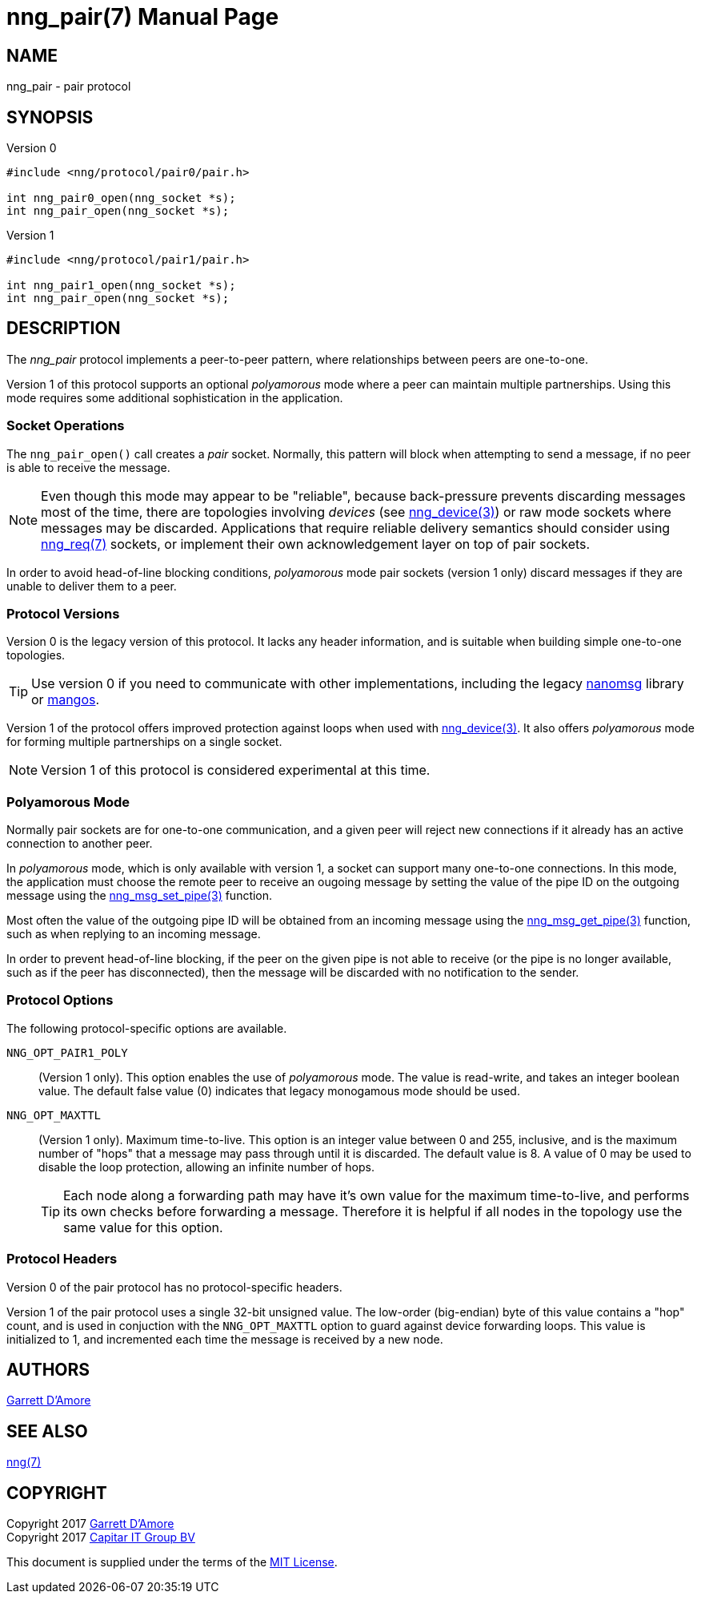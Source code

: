 nng_pair(7)
===========
:doctype: manpage
:manmanual: nng
:mansource: nng
:icons: font
:source-highlighter: pygments
:copyright: Copyright 2017 Garrett D'Amore <garrett@damore.org> \
            Copyright 2017 Capitar IT Group BV <info@capitar.com> \
            This software is supplied under the terms of the MIT License, a \
            copy of which should be located in the distribution where this \
            file was obtained (LICENSE.txt).  A copy of the license may also \
            be found online at https://opensource.org/licenses/MIT.

NAME
----
nng_pair - pair protocol

SYNOPSIS
--------

.Version 0
[source,c]
----------
#include <nng/protocol/pair0/pair.h>

int nng_pair0_open(nng_socket *s);
int nng_pair_open(nng_socket *s);
----------

.Version 1
[source,c]
----------
#include <nng/protocol/pair1/pair.h>

int nng_pair1_open(nng_socket *s);
int nng_pair_open(nng_socket *s);
----------

DESCRIPTION
-----------

The _nng_pair_ protocol implements a peer-to-peer pattern, where
relationships between peers are one-to-one.

Version 1 of this protocol supports an optional _polyamorous_ mode where a
peer can maintain multiple partnerships.  Using this mode requires
some additional sophistication in the application.

Socket Operations
~~~~~~~~~~~~~~~~~

The `nng_pair_open()` call creates a _pair_ socket.  Normally, this
pattern will block when attempting to send a message, if no peer is
able to receive the message.

NOTE: Even though this mode may appear to be "reliable", because back-pressure
prevents discarding messages most of the time, there are topologies involving
_devices_ (see <<nng_device.adoc#,nng_device(3)>>) or raw mode sockets where
messages may be discarded.  Applications that require reliable delivery
semantics should consider using <<nng_req.adoc#,nng_req(7)>> sockets, or
implement their own acknowledgement layer on top of pair sockets.

In order to avoid head-of-line blocking conditions, _polyamorous_ mode pair
sockets (version 1 only) discard messages if they are unable to deliver them
to a peer.

Protocol Versions
~~~~~~~~~~~~~~~~~

Version 0 is the legacy version of this protocol.  It lacks any header
information, and is suitable when building simple one-to-one topologies.

TIP: Use version 0 if you need to communicate with other implementations,
including the legacy https://github.com/nanomsg/nanomsg[nanomsg] library or
https://github.com/go-mangos/mangos[mangos].

Version 1 of the protocol offers improved protection against loops when
used with <<nng_device.adoc#,nng_device(3)>>.   It also offers _polyamorous_
mode for forming multiple partnerships on a single socket.

NOTE: Version 1 of this protocol is considered experimental at this time.

Polyamorous Mode
~~~~~~~~~~~~~~~~

Normally pair sockets are for one-to-one communication, and a given peer
will reject new connections if it already has an active connection to another
peer.

In _polyamorous_ mode, which is only available with version 1, a socket can
support many one-to-one connections.  In this mode, the application must
choose the remote peer to receive an ougoing message by setting the value
of the pipe ID on the outgoing message using
the <<nng_msg_set_pipe.adoc#,nng_msg_set_pipe(3)>> function.

Most often the value of the outgoing pipe ID will be obtained from an incoming
message using the <<nng_msg_get_pipe.adoc#,nng_msg_get_pipe(3)>> function,
such as when replying to an incoming message.

In order to prevent head-of-line blocking, if the peer on the given pipe
is not able to receive (or the pipe is no longer available, such as if the
peer has disconnected), then the message will be discarded with no notification
to the sender.

Protocol Options
~~~~~~~~~~~~~~~~

The following protocol-specific options are available.

`NNG_OPT_PAIR1_POLY`::

   (Version 1 only).  This option enables the use of _polyamorous_ mode.
   The value is read-write, and takes an integer boolean value.  The default
   false value (0) indicates that legacy monogamous mode should be used.

`NNG_OPT_MAXTTL`::

   (Version 1 only).  Maximum time-to-live.  This option is an integer value
   between 0 and 255,
   inclusive, and is the maximum number of "hops" that a message may
   pass through until it is discarded.  The default value is 8.  A value
   of 0 may be used to disable the loop protection, allowing an infinite
   number of hops.
+
TIP: Each node along a forwarding path may have it's own value for the
maximum time-to-live, and performs its own checks before forwarding a message.
Therefore it is helpful if all nodes in the topology use the same value for
this option.

Protocol Headers
~~~~~~~~~~~~~~~~

Version 0 of the pair protocol has no protocol-specific headers.

Version 1 of the pair protocol uses a single 32-bit unsigned value.  The
low-order (big-endian) byte of this value contains a "hop" count, and is
used in conjuction with the `NNG_OPT_MAXTTL` option to guard against
device forwarding loops.  This value is initialized to 1, and incremented
each time the message is received by a new node.
    
AUTHORS
-------
link:mailto:garrett@damore.org[Garrett D'Amore]

SEE ALSO
--------
<<nng.adoc#,nng(7)>>

COPYRIGHT
---------

Copyright 2017 mailto:garrett@damore.org[Garrett D'Amore] +
Copyright 2017 mailto:info@capitar.com[Capitar IT Group BV]

This document is supplied under the terms of the
https://opensource.org/licenses/LICENSE.txt[MIT License].
